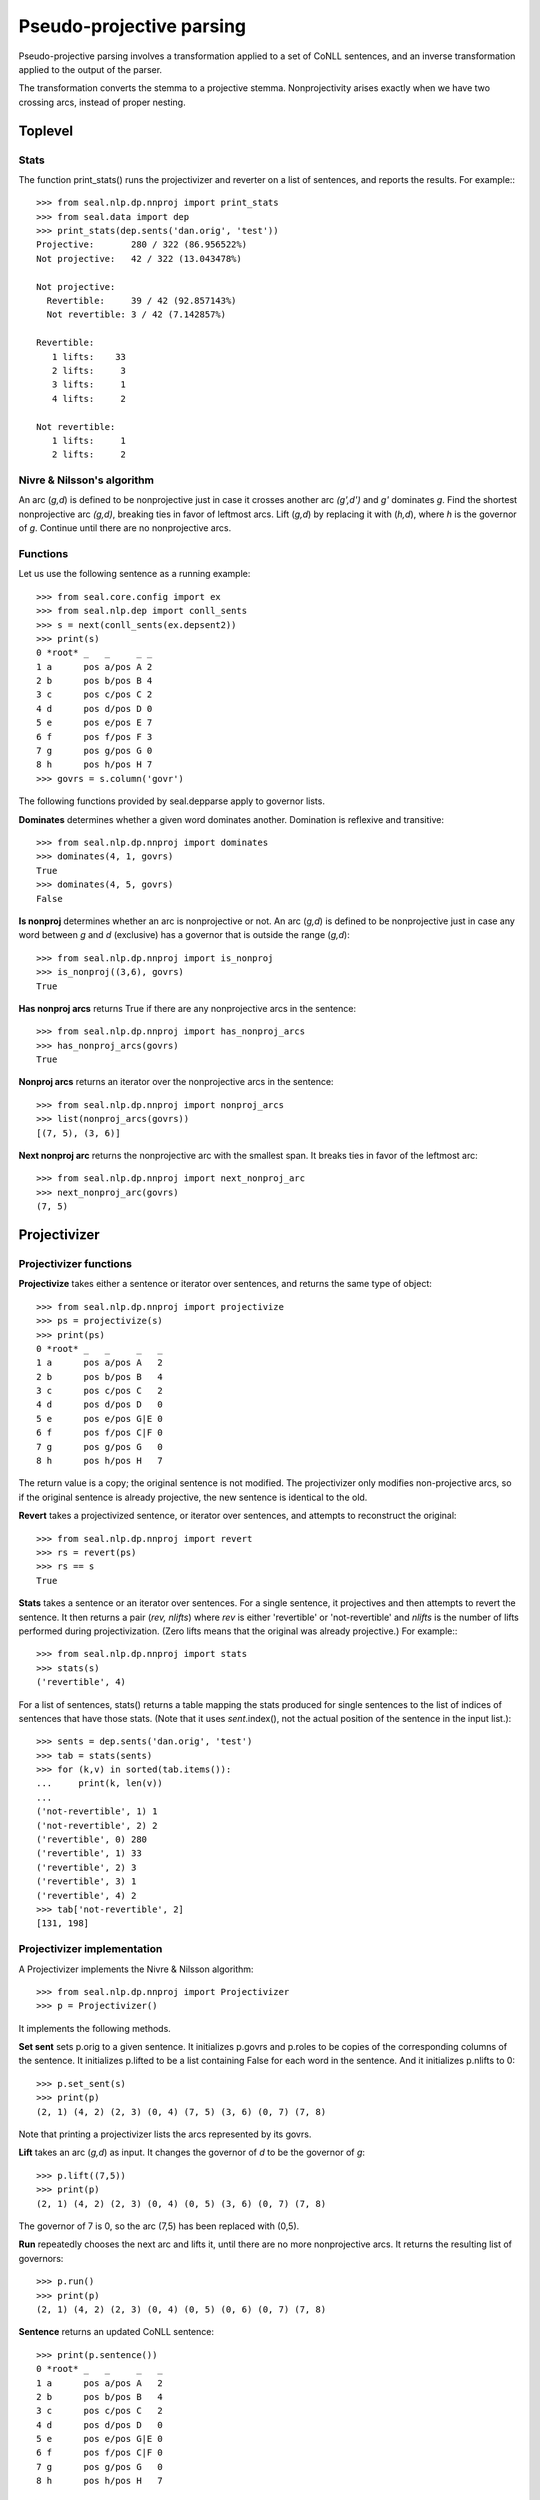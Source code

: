 
Pseudo-projective parsing
*************************

Pseudo-projective parsing involves a transformation applied to a set
of CoNLL sentences, and an inverse transformation applied to the
output of the parser.

The transformation converts the stemma to a projective stemma.
Nonprojectivity arises exactly when we have two crossing arcs, instead
of proper nesting.

Toplevel
--------

Stats
.....

The function print_stats() runs the projectivizer and reverter
on a list of sentences, and reports the results.  For example:::

   >>> from seal.nlp.dp.nnproj import print_stats
   >>> from seal.data import dep
   >>> print_stats(dep.sents('dan.orig', 'test'))
   Projective:       280 / 322 (86.956522%)
   Not projective:   42 / 322 (13.043478%)
   
   Not projective:
     Revertible:     39 / 42 (92.857143%)
     Not revertible: 3 / 42 (7.142857%)
   
   Revertible:
      1 lifts:    33
      2 lifts:     3
      3 lifts:     1
      4 lifts:     2
   
   Not revertible:
      1 lifts:     1
      2 lifts:     2

Nivre & Nilsson's algorithm
...........................

An arc (*g,d*) is defined to be nonprojective just in case it crosses
another arc *(g',d')* and *g'* dominates *g*.
Find the shortest nonprojective arc *(g,d)*,
breaking ties in favor of leftmost arcs.  Lift (*g,d*) by replacing it with
(*h,d*), where *h* is the governor of *g*.  Continue
until there are no nonprojective arcs.

Functions
.........

Let us use the following sentence as a running example::

   >>> from seal.core.config import ex
   >>> from seal.nlp.dep import conll_sents
   >>> s = next(conll_sents(ex.depsent2))
   >>> print(s)
   0 *root* _   _     _ _
   1 a      pos a/pos A 2
   2 b      pos b/pos B 4
   3 c      pos c/pos C 2
   4 d      pos d/pos D 0
   5 e      pos e/pos E 7
   6 f      pos f/pos F 3
   7 g      pos g/pos G 0
   8 h      pos h/pos H 7
   >>> govrs = s.column('govr')

The following functions provided by seal.depparse apply to
governor lists.

**Dominates** determines whether a given word dominates
another.  Domination is reflexive and transitive::

   >>> from seal.nlp.dp.nnproj import dominates
   >>> dominates(4, 1, govrs)
   True
   >>> dominates(4, 5, govrs)
   False

**Is nonproj** determines whether an arc is nonprojective or
not.  An arc (*g,d*) is defined to be nonprojective just in case any
word between *g* and *d* (exclusive) has a governor that is outside
the range (*g,d*)::

   >>> from seal.nlp.dp.nnproj import is_nonproj
   >>> is_nonproj((3,6), govrs)
   True

**Has nonproj arcs** returns True if there are any
nonprojective arcs in the sentence::

   >>> from seal.nlp.dp.nnproj import has_nonproj_arcs
   >>> has_nonproj_arcs(govrs)
   True

**Nonproj arcs** returns an iterator over the nonprojective
arcs in the sentence::

   >>> from seal.nlp.dp.nnproj import nonproj_arcs
   >>> list(nonproj_arcs(govrs))
   [(7, 5), (3, 6)]

**Next nonproj arc** returns the nonprojective arc with the
smallest span.  It breaks ties in favor of the leftmost arc::

   >>> from seal.nlp.dp.nnproj import next_nonproj_arc
   >>> next_nonproj_arc(govrs)
   (7, 5)

Projectivizer
-------------

Projectivizer functions
.......................

**Projectivize** takes either a sentence or iterator over
sentences, and returns the same type of object::

   >>> from seal.nlp.dp.nnproj import projectivize
   >>> ps = projectivize(s)
   >>> print(ps)
   0 *root* _   _     _   _
   1 a      pos a/pos A   2
   2 b      pos b/pos B   4
   3 c      pos c/pos C   2
   4 d      pos d/pos D   0
   5 e      pos e/pos G|E 0
   6 f      pos f/pos C|F 0
   7 g      pos g/pos G   0
   8 h      pos h/pos H   7

The return value is a copy; the original sentence is not modified.
The projectivizer only modifies non-projective arcs, so if the
original sentence is already projective, the new sentence is identical
to the old.

**Revert** takes a projectivized sentence, or iterator over
sentences, and attempts to reconstruct the original::

   >>> from seal.nlp.dp.nnproj import revert
   >>> rs = revert(ps)
   >>> rs == s
   True

**Stats** takes a sentence or an iterator over sentences.  For
a single sentence, it projectives and then attempts to revert the sentence.
It then returns a pair (*rev, nlifts*) where *rev*
is either 'revertible' or 'not-revertible' and *nlifts*
is the number of lifts performed during projectivization.  (Zero lifts
means that the original was already projective.)
For example:::

   >>> from seal.nlp.dp.nnproj import stats
   >>> stats(s)
   ('revertible', 4)

For a list of sentences, stats() returns a table
mapping the stats produced for single sentences to the list of
indices of sentences that have those stats.  (Note that it uses
*sent*.index(), not the actual position of the sentence in
the input list.)::

   >>> sents = dep.sents('dan.orig', 'test')
   >>> tab = stats(sents)
   >>> for (k,v) in sorted(tab.items()):
   ...     print(k, len(v))
   ...
   ('not-revertible', 1) 1
   ('not-revertible', 2) 2
   ('revertible', 0) 280
   ('revertible', 1) 33
   ('revertible', 2) 3
   ('revertible', 3) 1
   ('revertible', 4) 2
   >>> tab['not-revertible', 2]
   [131, 198]

Projectivizer implementation
............................

A Projectivizer implements the Nivre & Nilsson algorithm::

   >>> from seal.nlp.dp.nnproj import Projectivizer
   >>> p = Projectivizer()

It implements the following methods.

**Set sent** sets p.orig to a given sentence.  It
initializes p.govrs and p.roles to be copies of the
corresponding columns of the sentence.  It initializes p.lifted
to be a list containing False for each word in the sentence.
And it initializes p.nlifts to 0::

   >>> p.set_sent(s)
   >>> print(p)
   (2, 1) (4, 2) (2, 3) (0, 4) (7, 5) (3, 6) (0, 7) (7, 8)

Note that printing a projectivizer lists the arcs represented by its
govrs.

**Lift** takes an arc (*g,d*) as input.  It changes the
governor of *d* to be the governor of *g*::

   >>> p.lift((7,5))
   >>> print(p)
   (2, 1) (4, 2) (2, 3) (0, 4) (0, 5) (3, 6) (0, 7) (7, 8)

The governor of 7 is 0, so the arc (7,5) has been replaced with (0,5).

**Run** repeatedly
chooses the next arc and lifts it, until there are no more
nonprojective arcs.  It returns the resulting list of governors::

   >>> p.run()
   >>> print(p)
   (2, 1) (4, 2) (2, 3) (0, 4) (0, 5) (0, 6) (0, 7) (7, 8)

**Sentence** returns an updated CoNLL sentence::

   >>> print(p.sentence())
   0 *root* _   _     _   _
   1 a      pos a/pos A   2
   2 b      pos b/pos B   4
   3 c      pos c/pos C   2
   4 d      pos d/pos D   0
   5 e      pos e/pos G|E 0
   6 f      pos f/pos C|F 0
   7 g      pos g/pos G   0
   8 h      pos h/pos H   7

**Calling** a projectivizer as a function calls
set_sent() and run(), and then calls sentence()
to generate a projectivized sentence.  However, if the input sentence
already contains p-governors, it immediately returns the input
sentence.  To be precise, it returns a triple (*s,p,n*)
where *s* is the projectivized sentence, *p* is True if the
projectivized sentence is in fact the original sentence, and *n* is
the number of lifts performed, or None if the output is the
original sentence.

Reverter
--------

The function set_sent() initializes the reverter with a new
sentence::

   >>> from seal.nlp.dp.nnproj import Reverter
   >>> r = Reverter()
   >>> r.set_sent(ps)
   >>> print(r)
   0 None None
   1 2    A
   2 4    B
   3 2    C
   4 0    D
   5 0    G|E
   6 0    C|F
   7 0    G
   8 7    H

The method find_govr() is given arguments *root* and
*role*, and does a breadth-first search starting at *root*
to find a word whose role is *role.*::

   >>> r.find_govr(0, 'G')
   7

The method lower() is given a word *d* as input.
It calls find_govr() to find a new governor for *d*, and
reattaches *d* to the new governor::

   >>> r.lower(5)
   >>> print(r)
   0 None None
   1 2    A
   2 4    B
   3 2    C
   4 0    D
   5 7    E
   6 0    C|F
   7 0    G
   8 7    H

The method run() goes through the sentence from left to right.
It calls lower() on each word whose role contains a vertical
bar::

   >>> r.run()
   >>> print(r)
   0 None None
   1 2    A
   2 4    B
   3 2    C
   4 0    D
   5 7    E
   6 3    F
   7 0    G
   8 7    H

The method sentence() returns a sentence whose govrs and roles
are taken from the current state of the reverter.  Pgovrs and proles
are empty::

   >>> rs = r.sentence()
   >>> rs == s
   True

Calling the reverter as a function does set_sent() and
run(), and returns sentence().
